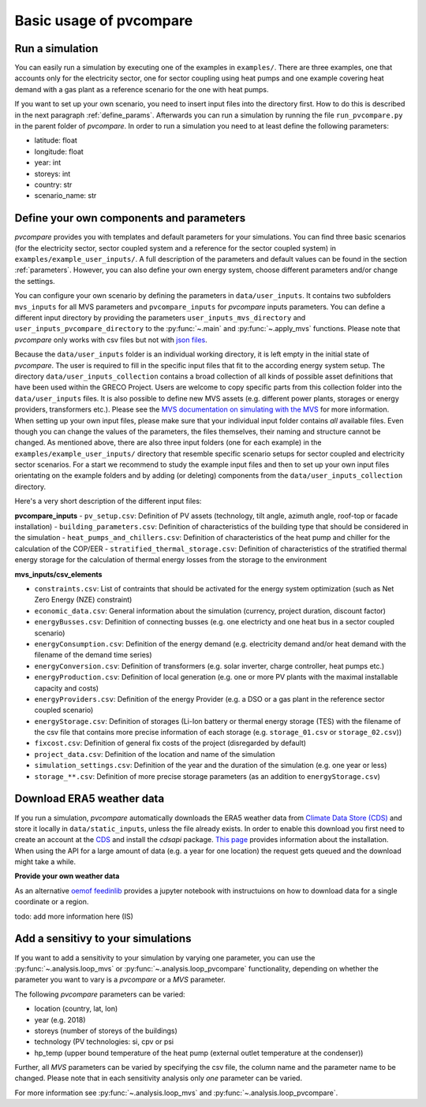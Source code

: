 
.. _basic_usage:

Basic usage of pvcompare
~~~~~~~~~~~~~~~~~~~~~~~~

.. _run_simulation:

Run a simulation
================

You can easily run a simulation by executing one of the examples in ``examples/``.
There are three examples, one that accounts only for the electricity sector, one for sector coupling using heat pumps and one example covering heat demand with a gas plant as a reference scenario for the one with heat pumps.

If you want to set up your own scenario, you need to insert input files into the directory first. How to do this is described in the next paragraph :ref:`define_params`.
Afterwards you can run a simulation by running the file ``run_pvcompare.py`` in the parent folder of *pvcompare*.
In order to run a simulation you need to at least define the following parameters:

- latitude: float
- longitude: float
- year: int
- storeys: int
- country: str
- scenario_name: str

.. _define_params:

Define your own components and parameters
=========================================

*pvcompare* provides you with templates and default parameters for your simulations. You can find three basic scenarios (for the electricity sector, sector coupled system and a reference for the sector coupled system) in ``examples/example_user_inputs/``.
A full description of the parameters and default values can be found in the section :ref:`parameters`.
However, you can also define your own energy system, choose different parameters and/or change the settings.

You can configure your own scenario by defining the parameters in ``data/user_inputs``. It contains two subfolders ``mvs_inputs`` for all MVS parameters and ``pvcompare_inputs`` for *pvcompare* inputs parameters. You can define a different input directory by providing the parameters ``user_inputs_mvs_directory`` and ``user_inputs_pvcompare_directory`` to the :py:func:`~.main` and :py:func:`~.apply_mvs` functions.
Please note that *pvcompare* only works with csv files but not with `json files <https://multi-vector-simulator.readthedocs.io/en/latest/simulating_with_the_mvs.html#json-file-mvs-config-json>`_.

Because the ``data/user_inputs`` folder is an individual working directory, it is left empty in the initial state of *pvcompare*. The user is required to fill in the specific input files that fit to the according energy system setup.
The directory ``data/user_inputs_collection`` contains a broad collection of all kinds of possible asset definitions that have been used within the GRECO Project. Users are welcome to copy specific parts
from this collection folder into the ``data/user_inputs`` files. It is also possible to define new MVS assets (e.g. different power plants, storages or energy providers, transformers etc.). Please see the `MVS documentation on simulating with the MVS <https://multi-vector-simulator.readthedocs.io/en/latest/simulating_with_the_mvs.html>`_ for more information.
When setting up your own input files, please make sure that your individual input folder contains *all* available files. Even though you can change the values of the parameters, the files themselves, their naming and structure cannot be changed. As mentioned above, there are also three input folders  (one for each example) in the ``examples/example_user_inputs/`` directory that resemble specific scenario setups for
sector coupled and electricity sector scenarios. For a start we recommend to study the example input files and then to set up your own input files orientating on the example folders and by adding (or deleting) components from the ``data/user_inputs_collection`` directory.

Here's a very short description of the different input files:

**pvcompare_inputs**
- ``pv_setup.csv``: Definition of PV assets (technology, tilt angle, azimuth angle, roof-top or facade installation)
- ``building_parameters.csv``: Definition of characteristics of the building type that should be considered in the simulation
- ``heat_pumps_and_chillers.csv``: Definition of characteristics of the heat pump and chiller for the calculation of the COP/EER
- ``stratified_thermal_storage.csv``: Definition of characteristics of the stratified thermal energy storage for the calculation of thermal energy losses from the storage to the environment

**mvs_inputs/csv_elements**

- ``constraints.csv``: List of contraints that should be activated for the energy system optimization (such as Net Zero Energy (NZE) constraint)
- ``economic_data.csv``: General information about the simulation (currency, project duration, discount factor)
- ``energyBusses.csv``: Definition of connecting busses (e.g. one electricty and one heat bus in a sector coupled scenario)
- ``energyConsumption.csv``: Definition of the energy demand (e.g. electricity demand and/or heat demand with the filename of the demand time series)
- ``energyConversion.csv``: Definition of transformers (e.g. solar inverter, charge controller, heat pumps etc.)
- ``energyProduction.csv``: Definition of local generation (e.g. one or more PV plants with the maximal installable capacity and costs)
- ``energyProviders.csv``: Definition of the energy Provider (e.g. a DSO or a gas plant in the reference sector coupled scenario)
- ``energyStorage.csv``: Definition of storages (Li-Ion battery or thermal energy storage (TES) with the filename of the csv file that contains more precise information of each storage (e.g. ``storage_01.csv`` or ``storage_02.csv``))
- ``fixcost.csv``: Definition of general fix costs of the project (disregarded by default)
- ``project_data.csv``: Definition of the location and name of the simulation
- ``simulation_settings.csv``: Definition of the year and the duration of the simulation (e.g. one year or less)
- ``storage_**.csv``: Definition of more precise storage parameters (as an addition to ``energyStorage.csv``)



Download ERA5 weather data
==========================
If you run a simulation, *pvcompare* automatically downloads the ERA5 weather data from `Climate Data Store (CDS) <https://cds.climate.copernicus.eu/>`_ and store it locally in ``data/static_inputs``, unless the
file already exists. In order to enable this download you first need to create an account at the `CDS <https://cds.climate.copernicus.eu/user/login?destination=%2F%23!%2Fhome>`_ and
install the *cdsapi* package. `This page <https://cds.climate.copernicus.eu/api-how-to>`_ provides information about the installation. When using the API for a large amount of data (e.g. a year for one location) the request gets queued and the download might take a while.

**Provide your own weather data**

As an alternative `oemof feedinlib <https://feedinlib.readthedocs.io/en/releases-0.1.0/load_era5_weather_data.html>`_ provides a jupyter notebook with instructuions on how to download data for a single coordinate or a region.

todo: add more information here (IS)



Add a sensitivy to your simulations
===================================

If you want to add a sensitivity to your simulation by varying one parameter, you can use the :py:func:`~.analysis.loop_mvs` or :py:func:`~.analysis.loop_pvcompare` functionality, depending
on whether the parameter you want to vary is a *pvcompare* or a *MVS* parameter.

The following *pvcompare* parameters can be varied:

- location (country, lat, lon)
- year (e.g. 2018)
- storeys (number of storeys of the buildings)
- technology (PV technologies: si, cpv or psi
- hp_temp (upper bound temperature of the heat pump (external outlet temperature at the condenser))

Further, all *MVS* parameters can be varied by specifying the csv file, the column name and the parameter name to be changed.
Please note that in each sensitivity analysis only *one* parameter can be varied.

For more information see :py:func:`~.analysis.loop_mvs` and :py:func:`~.analysis.loop_pvcompare`.
